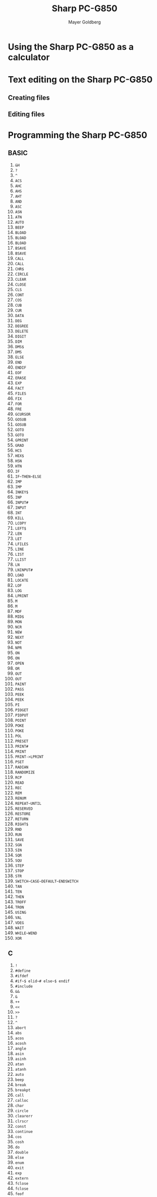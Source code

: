 #+title: Sharp PC-G850
#+author: Mayer Goldberg
#+options: creator:nil, toc:2
#+description: This page is devoted to the Sharp PC-G850 handheld computer, its use and programming. Since this calculator is often sold "ask is", without its manual, and since the manual is in Japanese, the more interesting functions of this computer may be inaccessible to most users. This is where I hope this website will prove useful.
#+keywords: sharp pc-g850, programmable calculator, handheld computer, sharp, basic, casl, c, z80, assembly language, comet, Mayer Goldberg, Ben-Gurion University

* Using the Sharp PC-G850 as a calculator

* Text editing on the Sharp PC-G850
** Creating files
** Editing files
* Programming the Sharp PC-G850

** BASIC

1. =&H=
2. =?=
3. =^=
4. =ACS=
5. =AHC=
6. =AHS=
7. =AHT=
8. =AND=
9. =ASC=
10. =ASN=
11. =ATN=
12. =AUTO=
13. =BEEP=
14. =BLOAD=
15. =BLOAD=
16. =BLOAD=
17. =BSAVE=
18. =BSAVE=
19. =CALL=
20. =CALL=
21. =CHR$=
22. =CIRCLE=
23. =CLEAR=
24. =CLOSE=
25. =CLS=
26. =CONT=
27. =COS=
28. =CUB=
29. =CUR=
30. =DATA=
31. =DEG=
32. =DEGREE=
33. =DELETE=
34. =DIGIT=
35. =DIM=
36. =DMS$=
37. =DMS=
38. =ELSE=
39. =END=
40. =ENDIF=
41. =EOF=
42. =ERASE=
43. =EXP=
44. =FACT=
45. =FILES=
46. =FIX=
47. =FOR=
48. =FRE=
49. =GCURSOR=
50. =GOSUB=
51. =GOSUB=
52. =GOTO=
53. =GOTO=
54. =GPRINT=
55. =GRAD=
56. =HCS=
57. =HEX$=
58. =HSN=
59. =HTN=
60. =IF=
61. =IF~THEN~ELSE=
62. =IMP=
63. =IMP=
64. =INKEY$=
65. =INP=
66. =INPUT#=
67. =INPUT=
68. =INT=
69. =KILL=
70. =LCOPY=
71. =LEFT$=
72. =LEN=
73. =LET=
74. =LFILES=
75. =LINE=
76. =LIST=
77. =LLIST=
78. =LN=
79. =LNINPUT#=
80. =LOAD=
81. =LOCATE=
82. =LOF=
83. =LOG=
84. =LPRINT=
85. =M=
86. =M=
87. =MDF=
88. =MID$=
89. =MON=
90. =NCR=
91. =NEW=
92. =NEXT=
93. =NOT=
94. =NPR=
95. =ON=
96. =ON=
97. =OPEN=
98. =OR=
99. =OUT=
100. =OUT=
101. =PAINT=
102. =PASS=
103. =PEEK=
104. =PEEK=
105. =PI=
106. =PIOGET=
107. =PIOPUT=
108. =POINT=
109. =POKE=
110. =POKE=
111. =POL=
112. =PRESET=
113. =PRINT#=
114. =PRINT=
115. =PRINT‐>LPRINT=
116. =PSET=
117. =RADIAN=
118. =RANDOMIZE=
119. =RCP=
120. =READ=
121. =REC=
122. =REM=
123. =RENUM=
124. =REPEAT~UNTIL=
125. =RESERVED=
126. =RESTORE=
127. =RETURN=
128. =RIGHT$=
129. =RND=
130. =RUN=
131. =SAVE=
132. =SGN=
133. =SIN=
134. =SQR=
135. =SQU=
136. =STEP=
137. =STOP=
138. =STR=
139. =SWITCH~CASE~DEFAULT~ENDSWITCH=
140. =TAN=
141. =TEN=
142. =THEN=
143. =TROFF=
144. =TRON=
145. =USING=
146. =VAL=
147. =VDEG=
148. =WAIT=
149. =WHILE~WEND=
150. =XOR=

** C

1. =!=
2. =#define=
3. =#ifdef=
4. =#if~$ elid~# else~$ endif=
5. =#include=
6. =&&=
7. =&=
8. =++=
9. =<<=
10. =>>=
11. =?=
12. =^=
13. =abort=
14. =abs=
15. =acos=
16. =acosh=
17. =angle=
18. =asin=
19. =asinh=
20. =atan=
21. =atanh=
22. =auto=
23. =beep=
24. =break=
25. =breakpt=
26. =call=
27. =calloc=
28. =char=
29. =circle=
30. =clearerr=
31. =clrscr=
32. =const=
33. =continue=
34. =cos=
35. =cosh=
36. =do=
37. =double=
38. =else=
39. =enum=
40. =exit=
41. =exp=
42. =extern=
43. =fclose=
44. =fclose=
45. =feof=
46. =fflush=
47. =fgetc=
48. =fgets=
49. =float=
50. =flof=
51. =fopen=
52. =for=
53. =fprintf=
54. =fputc=
55. =fputs=
56. =free=
57. =fscanf=
58. =gcursor=
59. =getc=
60. =getchar=
61. =getchr=
62. =gets=
63. =goto=
64. =gotoxy=
65. =gprint=
66. =if=
67. =ifndef=
68. =inport=
69. =int=
70. =isalnum=
71. =isalpha=
72. =iscntrl=
73. =isdigit=
74. =isgraph=
75. =islower=
76. =islower=
77. =isprint=
78. =ispunct=
79. =issapace=
80. =isupper=
81. =isxdigit=
82. =kbhit=
83. =line=
84. =log10=
85. =log=
86. =long=
87. =main=
88. =malloc=
89. =miniget=
90. =miniput=
91. =outport=
92. =paint=
93. =peek=
94. =pioget=
95. =pioput=
96. =pioset=
97. =point=
98. =poke=
99. =pow=
100. =preset=
101. =printf=
102. =pset=
103. =put=
104. =putchar=
105. =puts=
106. =register=
107. =return=
108. =scanf=
109. =signed=
110. =sin=
111. =sinh=
112. =sizeof=
113. =sprintf=
114. =sqrt=
115. =sscanf=
116. =static=
117. =strcat=
118. =strchr=
119. =strcmp=
120. =strcpy=
121. =strlen=
122. =struct=
123. =switch~case~default~break=
124. =tan=
125. =tanh=
126. =tolower=
127. =toupper=
128. =typedef=
129. =union=
130. =unsigned=
131. =void=
132. =volatile=
133. =while=
134. =while=
135. =|=
136. =||=
137. =~=
138. =‐‐=

** CASL
*** Instruction Set

*** Op Codes
*** CASL source file format
*** Sample code
** Z80 Assembly

